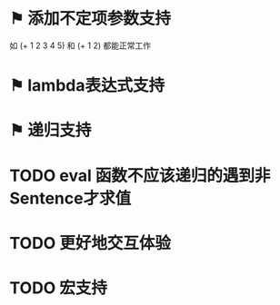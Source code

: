 * ⚑ 添加不定项参数支持
如 (+ 1 2 3 4 5) 和 (+ 1 2) 都能正常工作
* ⚑ lambda表达式支持
* ⚑ 递归支持
* TODO eval 函数不应该递归的遇到非Sentence才求值
* TODO 更好地交互体验
* TODO 宏支持
